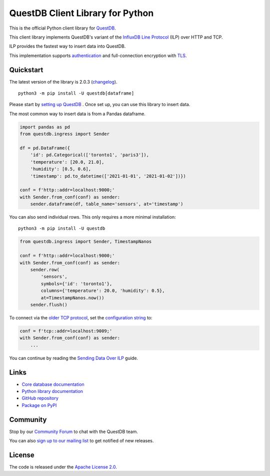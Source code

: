 =================================
QuestDB Client Library for Python
=================================

This is the official Python client library for `QuestDB <https://questdb.io>`_.

This client library implements QuestDB's variant of the
`InfluxDB Line Protocol <https://questdb.io/docs/reference/api/ilp/overview/>`_
(ILP) over HTTP and TCP.

ILP provides the fastest way to insert data into QuestDB.

This implementation supports `authentication
<https://py-questdb-client.readthedocs.io/en/latest/conf.html#authentication>`_
and full-connection encryption with
`TLS <https://py-questdb-client.readthedocs.io/en/latest/conf.html#tls>`_.

Quickstart
==========

The latest version of the library is 2.0.3 (`changelog <https://py-questdb-client.readthedocs.io/en/latest/changelog.html>`_).

::

    python3 -m pip install -U questdb[dataframe]

Please start by `setting up QuestDB <https://questdb.io/docs/quick-start/>`_ . Once set up, you can use this library to insert data.

The most common way to insert data is from a Pandas dataframe.

.. code-block:: python

    import pandas as pd
    from questdb.ingress import Sender

    df = pd.DataFrame({
        'id': pd.Categorical(['toronto1', 'paris3']),
        'temperature': [20.0, 21.0],
        'humidity': [0.5, 0.6],
        'timestamp': pd.to_datetime(['2021-01-01', '2021-01-02'])})

    conf = f'http::addr=localhost:9000;'
    with Sender.from_conf(conf) as sender:
        sender.dataframe(df, table_name='sensors', at='timestamp')

You can also send individual rows. This only requires a more minimal installation::

    python3 -m pip install -U questdb

.. code-block:: python

    from questdb.ingress import Sender, TimestampNanos

    conf = f'http::addr=localhost:9000;'
    with Sender.from_conf(conf) as sender:
        sender.row(
            'sensors',
            symbols={'id': 'toronto1'},
            columns={'temperature': 20.0, 'humidity': 0.5},
            at=TimestampNanos.now())
        sender.flush()


To connect via the `older TCP protocol <https://py-questdb-client.readthedocs.io/en/latest/sender.html#ilp-tcp-or-ilp-http>`_, set the
`configuration string <https://py-questdb-client.readthedocs.io/en/latest/conf.html>`_ to:

.. code-block:: python

    conf = f'tcp::addr=localhost:9009;'
    with Sender.from_conf(conf) as sender:
        ...


You can continue by reading the
`Sending Data Over ILP <https://py-questdb-client.readthedocs.io/en/latest/sender.html>`_
guide.

Links
=====

* `Core database documentation <https://questdb.io/docs/>`_

* `Python library documentation <https://py-questdb-client.readthedocs.io/>`_

* `GitHub repository <https://github.com/questdb/py-questdb-client>`_

* `Package on PyPI <https://pypi.org/project/questdb/>`_

Community
=========

Stop by our `Community Forum <https://community.questdb.io>`_ to 
chat with the QuestDB team.

You can also `sign up to our mailing list <https://questdb.io/community/>`_
to get notified of new releases.


License
=======

The code is released under the `Apache License 2.0
<https://github.com/questdb/py-questdb-client/blob/main/LICENSE.txt>`_.
